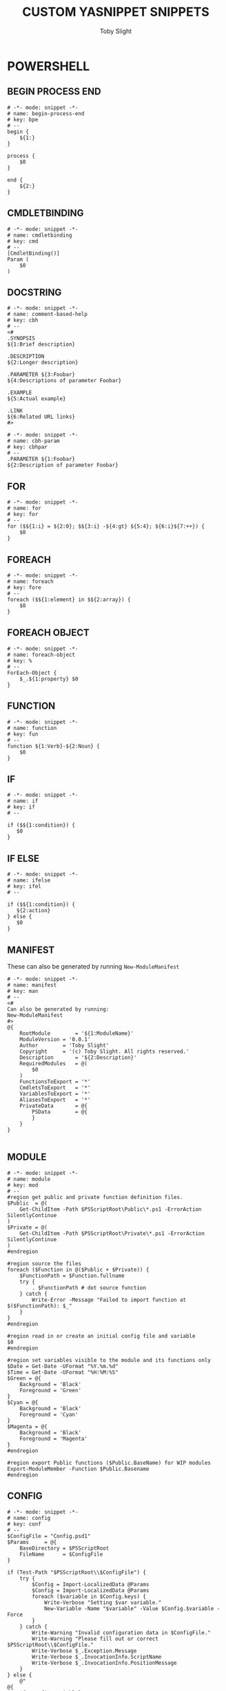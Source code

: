 #+TITLE: CUSTOM YASNIPPET SNIPPETS
#+AUTHOR: Toby Slight
#+PROPERTY: header-args :cache yes
#+PROPERTY: header-args+ :mkdirp yes
#+PROPERTY: header-args+ :results silent
#+PROPERTY: header-args+ :tangle-mode (identity #o600)
#+OPTIONS: toc:t

* POWERSHELL
** BEGIN PROCESS END
#+BEGIN_SRC snippet :tangle ~/.emacs.d/snippets/powershell-mode/begin_process_end
  # -*- mode: snippet -*-
  # name: begin-process-end
  # key: bpe
  # --
  begin {
      ${1:}
  }

  process {
      $0
  }

  end {
      ${2:}
  }
#+END_SRC
** CMDLETBINDING
#+BEGIN_SRC snippet :tangle ~/.emacs.d/snippets/powershell-mode/cmdletbinding
  # -*- mode: snippet -*-
  # name: cmdletbinding
  # key: cmd
  # --
  [CmdletBinding()]
  Param (
      $0
  )
#+END_SRC
** DOCSTRING

#+BEGIN_SRC snippet :tangle ~/.emacs.d/snippets/powershell-mode/comment-based-help
  # -*- mode: snippet -*-
  # name: comment-based-help
  # key: cbh
  # --
  <#
  .SYNOPSIS
  ${1:Brief description}

  .DESCRIPTION
  ${2:Longer description}

  .PARAMETER ${3:Foobar}
  ${4:Descriptions of parameter Foobar}

  .EXAMPLE
  ${5:Actual example}

  .LINK
  ${6:Related URL links}
  #>
#+END_SRC

#+BEGIN_SRC snippet :tangle ~/.emacs.d/snippets/powershell-mode/cbh-param
  # -*- mode: snippet -*-
  # name: cbh-param
  # key: cbhpar
  # --
  .PARAMETER ${1:Foobar}
  ${2:Description of parameter Foobar}
#+END_SRC
** FOR
#+BEGIN_SRC snippet :tangle ~/.emacs.d/snippets/powershell-mode/for
# -*- mode: snippet -*-
# name: for
# key: for
# --
for ($${1:i} = ${2:0}; $${3:i} -${4:gt} ${5:4}; ${6:i}${7:++}) {
    $0
}
#+END_SRC
** FOREACH
#+BEGIN_SRC snippet :tangle ~/.emacs.d/snippets/powershell-mode/foreach
# -*- mode: snippet -*-
# name: foreach
# key: fore
# --
foreach ($${1:element} in $${2:array}) {
    $0
}
#+END_SRC
** FOREACH OBJECT
#+BEGIN_SRC snippet :tangle ~/.emacs.d/snippets/powershell-mode/foreach-object
# -*- mode: snippet -*-
# name: foreach-object
# key: %
# --
ForEach-Object {
    $_.${1:property} $0
}
#+END_SRC
** FUNCTION
#+BEGIN_SRC snippet :tangle ~/.emacs.d/snippets/powershell-mode/function
# -*- mode: snippet -*-
# name: function
# key: fun
# --
function ${1:Verb}-${2:Noun} {
    $0
}
#+END_SRC
** IF
#+BEGIN_SRC snippet :tangle ~/.emacs.d/snippets/powershell-mode/if
# -*- mode: snippet -*-
# name: if
# key: if
# --

if ($${1:condition}) {
   $0
}
#+END_SRC
** IF ELSE
#+BEGIN_SRC snippet :tangle ~/.emacs.d/snippets/powershell-mode/ifelse
# -*- mode: snippet -*-
# name: ifelse
# key: ifel
# --

if ($${1:condition}) {
   ${2:action}
} else {
   $0
}
#+END_SRC
** MANIFEST

These can also be generated by running ~New-ModuleManifest~

#+BEGIN_SRC snippet :tangle ~/.emacs.d/snippets/powershell-mode/manifest
  # -*- mode: snippet -*-
  # name: manifest
  # key: man
  # --
  <#
  Can also be generated by running:
  New-ModuleManifest
  #>
  @{
      RootModule		= '${1:ModuleName}'
      ModuleVersion	= '0.0.1'
      Author		= 'Toby Slight'
      Copyright		= '(c) Toby Slight. All rights reserved.'
      Description		= '${2:Description}'
      RequiredModules	= @(
          $0
      )
      FunctionsToExport	= '*'
      CmdletsToExport	= '*'
      VariablesToExport	= '*'
      AliasesToExport	= '*'
      PrivateData		= @{
          PSData		= @{
          }
      }
  }

#+END_SRC
** MODULE
#+BEGIN_SRC snippet :tangle ~/.emacs.d/snippets/powershell-mode/module
  # -*- mode: snippet -*-
  # name: module
  # key: mod
  # --
  #region get public and private function definition files.
  $Public  = @(
      Get-ChildItem -Path $PSScriptRoot\Public\*.ps1 -ErrorAction SilentlyContinue
  )
  $Private = @(
      Get-ChildItem -Path $PSScriptRoot\Private\*.ps1 -ErrorAction SilentlyContinue
  )
  #endregion

  #region source the files
  foreach ($Function in @($Public + $Private)) {
      $FunctionPath = $Function.fullname
      try {
          . $FunctionPath # dot source function
      } catch {
          Write-Error -Message "Failed to import function at $($FunctionPath): $_"
      }
  }
  #endregion

  #region read in or create an initial config file and variable
  $0
  #endregion

  #region set variables visible to the module and its functions only
  $Date = Get-Date -UFormat "%Y.%m.%d"
  $Time = Get-Date -UFormat "%H:%M:%S"
  $Green = @{
      Background = 'Black'
      Foreground = 'Green'
  }
  $Cyan = @{
      Background = 'Black'
      Foreground = 'Cyan'
  }
  $Magenta = @{
      Background = 'Black'
      Foreground = 'Magenta'
  }
  #endregion

  #region export Public functions ($Public.BaseName) for WIP modules
  Export-ModuleMember -Function $Public.Basename
  #endregion
#+END_SRC
** CONFIG
#+BEGIN_SRC snippet :tangle ~/.emacs.d/snippets/powershell-mode/config
  # -*- mode: snippet -*-
  # name: config
  # key: conf
  # --
  $ConfigFile = "Config.psd1"
  $Params     = @{
      BaseDirectory = $PSScriptRoot
      FileName      = $ConfigFile
  }

  if (Test-Path "$PSScriptRoot\\$ConfigFile") {
      try {
          $Config = Import-LocalizedData @Params
          $Config = Import-LocalizedData @Params
          foreach ($variable in $Config.keys) {
              Write-Verbose "Setting $var variable."
              New-Variable -Name "$variable" -Value $Config.$variable -Force
          }
      } catch {
          Write-Warning "Invalid configuration data in $ConfigFile."
          Write-Warning "Please fill out or correct $PSScriptRoot\\$ConfigFile."
          Write-Verbose $_.Exception.Message
          Write-Verbose $_.InvocationInfo.ScriptName
          Write-Verbose $_.InvocationInfo.PositionMessage
      }
  } else {
      @"
  @{
      ${1:Config Variable} = ""
  }
  "@ | Out-File -Encoding UTF8 -FilePath "$PSScriptRoot\\$ConfigFile"
      Write-Warning "Generated $PSScriptRoot\\$ConfigFile."
      Write-Warning "Please edit $ConfigFile and re-import module."
  }
#+END_SRC
** PARAMETER
#+BEGIN_SRC snippet :tangle ~/.emacs.d/snippets/powershell-mode/param
# -*- mode: snippet -*-
# name: parameter
# key: par
# --
[Parameter(Mandatory${1:,})]
[${2:string}]\$${3:Foobar}
$0
#+END_SRC
** PARAMETER VALUE FROM PIPELINE
#+BEGIN_SRC snippet :tangle ~/.emacs.d/snippets/powershell-mode/param_pipeline
# -*- mode: snippet -*-
# name: parameter_pipeline
# key: parp
# --
[Parameter(Mandatory,ValueFromPipeline)]
[${1:string}]\$${2:Foobar}
$0
#+END_SRC
** PARAMETER VALUE FROM PIPELINE PROPERTY NAME
#+BEGIN_SRC snippet :tangle ~/.emacs.d/snippets/powershell-mode/param_pipeline_property
# -*- mode: snippet -*-
# name: parameter_pipeline_property
# key: parpp
# --
[Parameter(Mandatory,ValueFromPipelineByPropertyName)]
[${1:string}]\$${2:Foobar}
$0
#+END_SRC
** SUPPORTS SHOULD PROCESS
#+BEGIN_SRC snippet :tangle ~/.emacs.d/snippets/powershell-mode/should_process
# -*- mode: snippet -*-
# name: should_process
# key: ssp
# --
  [CmdletBinding(SupportsShouldProcess)]
  Param (
      $0
  )
#+END_SRC
** WARNINGS
#+BEGIN_SRC snippet :tangle ~/.emacs.d/snippets/powershell-mode/warning
  # -*- mode: snippet -*-
  # name: warning
  # key: war
  # --
  Write-TSWarning $_ -Verbose:$VerbosePreference
#+END_SRC
#+BEGIN_SRC snippet :tangle ~/.emacs.d/snippets/powershell-mode/custom-warning
  # -*- mode: snippet -*-
  # name: custom-warning
  # key: warn
  # --
  $Params = @{
      Exception = $_
      Warning = \"${1:Message}\"
      Verbose = $VerbosePreference
  }
  Write-TSWarning @Params
  $0
#+END_SRC
** WHERE OBJECT
#+BEGIN_SRC snippet :tangle ~/.emacs.d/snippets/powershell-mode/where
  # -*- mode: snippet -*-
  # name: where
  # key: ?
  # --
  Where-Object {
      $_.${1:property} $0
  }
#+END_SRC
* ELISP
** BOILERPLATE

#+BEGIN_SRC snippet :tangle ~/.emacs.d/snippets/emacs-lisp-mode/boilerplate
  # -*- mode: snippet -*-
  # name: boilerplate
  # key: bp
  # --
  ;;; `(file-name-nondirectory (buffer-file-name))` --- ${1:summary}

  ;;; Commentary:

  ;; Copyright (C) `(format-time-string "%Y")` `user-full-name`
  ;; Author: `user-full-name` `user-mail-address`
  ;; Version: 0.0.1
  ;; Package-Requires: ${2:depandancies}
  ;; URL: https://github.com/tslight/${3:repo}

  ;;; Code:
  $0
  (provide \'`(file-name-sans-extension (file-name-nondirectory (buffer-file-name)))`)
  ;;; `(file-name-nondirectory (buffer-file-name))` ends here
#+END_SRC
